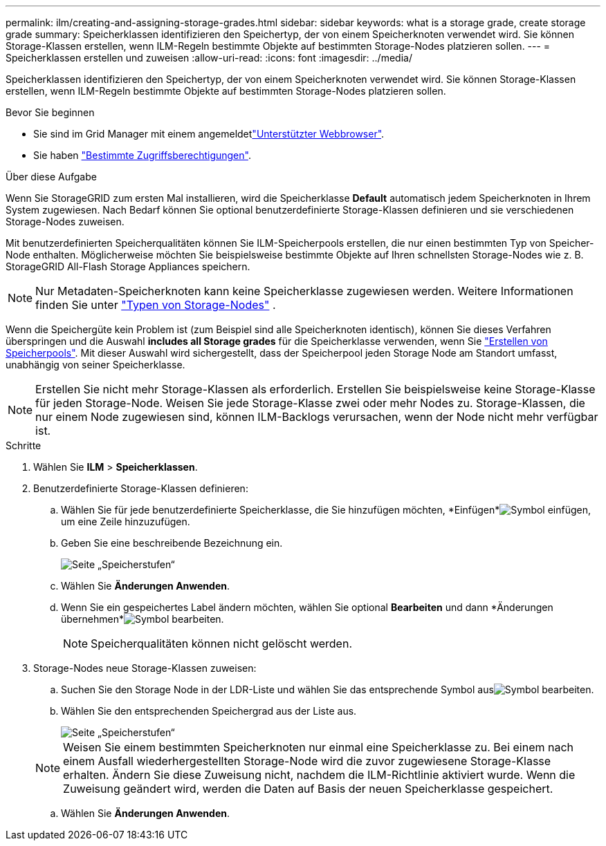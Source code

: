 ---
permalink: ilm/creating-and-assigning-storage-grades.html 
sidebar: sidebar 
keywords: what is a storage grade, create storage grade 
summary: Speicherklassen identifizieren den Speichertyp, der von einem Speicherknoten verwendet wird. Sie können Storage-Klassen erstellen, wenn ILM-Regeln bestimmte Objekte auf bestimmten Storage-Nodes platzieren sollen. 
---
= Speicherklassen erstellen und zuweisen
:allow-uri-read: 
:icons: font
:imagesdir: ../media/


[role="lead"]
Speicherklassen identifizieren den Speichertyp, der von einem Speicherknoten verwendet wird. Sie können Storage-Klassen erstellen, wenn ILM-Regeln bestimmte Objekte auf bestimmten Storage-Nodes platzieren sollen.

.Bevor Sie beginnen
* Sie sind im Grid Manager mit einem angemeldetlink:../admin/web-browser-requirements.html["Unterstützter Webbrowser"].
* Sie haben link:../admin/admin-group-permissions.html["Bestimmte Zugriffsberechtigungen"].


.Über diese Aufgabe
Wenn Sie StorageGRID zum ersten Mal installieren, wird die Speicherklasse *Default* automatisch jedem Speicherknoten in Ihrem System zugewiesen. Nach Bedarf können Sie optional benutzerdefinierte Storage-Klassen definieren und sie verschiedenen Storage-Nodes zuweisen.

Mit benutzerdefinierten Speicherqualitäten können Sie ILM-Speicherpools erstellen, die nur einen bestimmten Typ von Speicher-Node enthalten. Möglicherweise möchten Sie beispielsweise bestimmte Objekte auf Ihren schnellsten Storage-Nodes wie z. B. StorageGRID All-Flash Storage Appliances speichern.


NOTE: Nur Metadaten-Speicherknoten kann keine Speicherklasse zugewiesen werden. Weitere Informationen finden Sie unter link:../primer/what-storage-node-is.html#types-of-storage-nodes["Typen von Storage-Nodes"] .

Wenn die Speichergüte kein Problem ist (zum Beispiel sind alle Speicherknoten identisch), können Sie dieses Verfahren überspringen und die Auswahl *includes all Storage grades* für die Speicherklasse verwenden, wenn Sie link:creating-storage-pool.html["Erstellen von Speicherpools"]. Mit dieser Auswahl wird sichergestellt, dass der Speicherpool jeden Storage Node am Standort umfasst, unabhängig von seiner Speicherklasse.


NOTE: Erstellen Sie nicht mehr Storage-Klassen als erforderlich. Erstellen Sie beispielsweise keine Storage-Klasse für jeden Storage-Node. Weisen Sie jede Storage-Klasse zwei oder mehr Nodes zu. Storage-Klassen, die nur einem Node zugewiesen sind, können ILM-Backlogs verursachen, wenn der Node nicht mehr verfügbar ist.

.Schritte
. Wählen Sie *ILM* > *Speicherklassen*.
. Benutzerdefinierte Storage-Klassen definieren:
+
.. Wählen Sie für jede benutzerdefinierte Speicherklasse, die Sie hinzufügen möchten, *Einfügen*image:../media/icon_nms_insert.gif["Symbol einfügen"], um eine Zeile hinzuzufügen.
.. Geben Sie eine beschreibende Bezeichnung ein.
+
image::../media/editing_storage_grades.gif[Seite „Speicherstufen“]

.. Wählen Sie *Änderungen Anwenden*.
.. Wenn Sie ein gespeichertes Label ändern möchten, wählen Sie optional *Bearbeiten*  und dann *Änderungen übernehmen*image:../media/icon_nms_edit.gif["Symbol bearbeiten"].
+

NOTE: Speicherqualitäten können nicht gelöscht werden.



. Storage-Nodes neue Storage-Klassen zuweisen:
+
.. Suchen Sie den Storage Node in der LDR-Liste und wählen Sie das entsprechende Symbol ausimage:../media/icon_nms_edit.gif["Symbol bearbeiten"].
.. Wählen Sie den entsprechenden Speichergrad aus der Liste aus.
+
image::../media/assigning_storage_grades_to_storage_nodes.gif[Seite „Speicherstufen“]

+

NOTE: Weisen Sie einem bestimmten Speicherknoten nur einmal eine Speicherklasse zu. Bei einem nach einem Ausfall wiederhergestellten Storage-Node wird die zuvor zugewiesene Storage-Klasse erhalten. Ändern Sie diese Zuweisung nicht, nachdem die ILM-Richtlinie aktiviert wurde. Wenn die Zuweisung geändert wird, werden die Daten auf Basis der neuen Speicherklasse gespeichert.

.. Wählen Sie *Änderungen Anwenden*.



